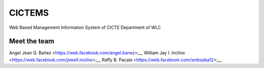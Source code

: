 ###################
CICTEMS
###################

Web Based Management Information System of CICTE Department of WLC

***************
Meet the team
***************

Angel Jean Q. Bañez <https://web.facebook.com/angel.banez>;__
William Jay I. Inclino <https://web.facebook.com/jewell.inclino>;__
Raffy B. Pacala <https://web.facebook.com/smbsaba12>;__
